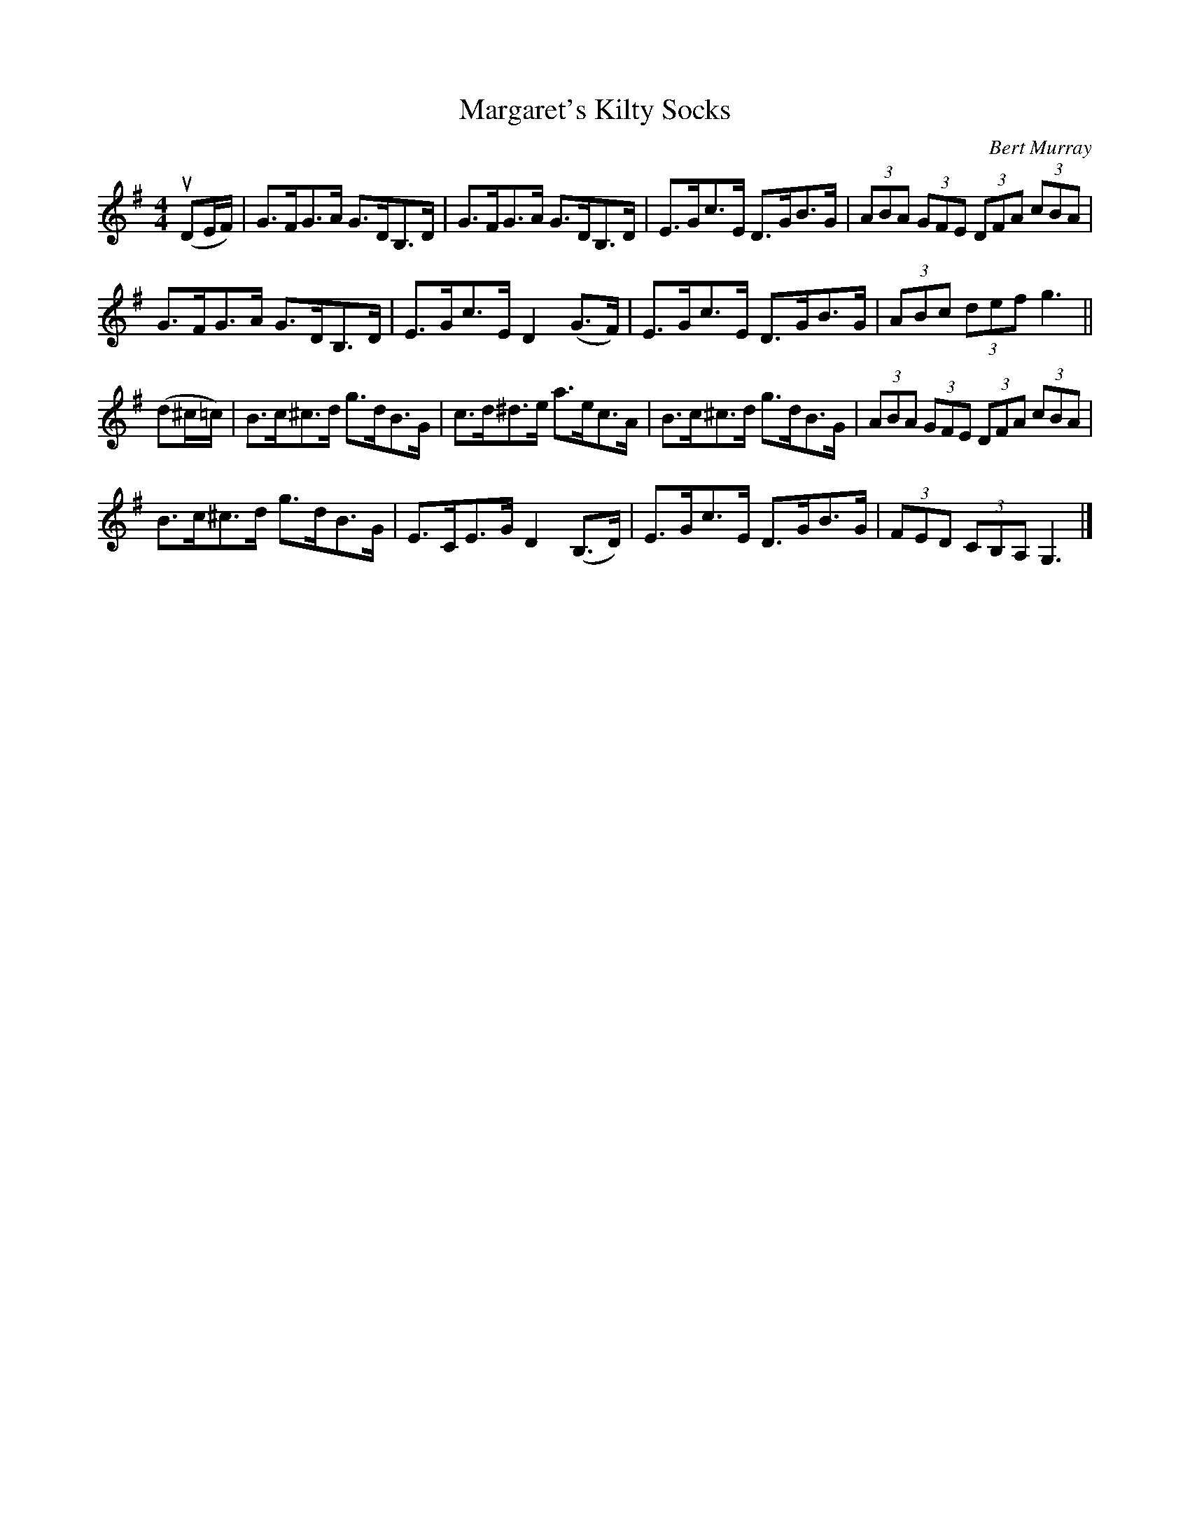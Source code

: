 X: 302
T: Margaret's Kilty Socks
C: Bert Murray
R: hornpipe
B: Bert Murray's "Bon Accord Collection" 1999 p.30
%
Z: 2011 John Chambers <jc:trillian.mit.edu>
M: 4/4
L: 1/8
K: G
(uDE/F/) |\
G>FG>A G>DB,>D | G>FG>A G>DB,>D | E>Gc>E D>GB>G | (3ABA (3GFE (3DFA (3cBA |
G>FG>A G>DB,>D | E>Gc>E D2(G>F) | E>Gc>E D>GB>G | (3ABc (3def g3 ||
(d^c/=c/) |\
B>c^c>d g>dB>G | c>d^d>e a>ec>A | B>c^c>d g>dB>G | (3ABA (3GFE (3DFA (3cBA |
B>c^c>d g>dB>G | E>CE>G D2(B,>D) | E>Gc>E D>GB>G | (3FED (3CB,A, G,3 |]
